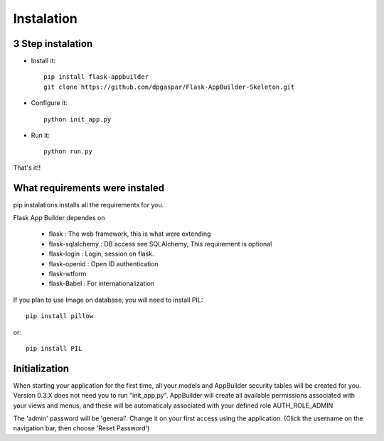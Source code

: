 Instalation
===========

3 Step instalation
----------------------

- Install it::

	pip install flask-appbuilder
	git clone https://github.com/dpgaspar/Flask-AppBuilder-Skeleton.git


- Configure it::

	python init_app.py

- Run it::

	python run.py

That's it!!

What requirements were instaled
-------------------------------

pip instalations installs all the requirements for you.

Flask App Builder dependes on

    - flask : The web framework, this is what were extending
    - flask-sqlalchemy : DB access see SQLAlchemy, This requirement is optional
    - flask-login : Login, session on flask.
    - flask-openid : Open ID authentication
    - flask-wtform
    - flask-Babel : For internationalization

If you plan to use Image on database, you will need to install PIL::

    pip install pillow
    
or::

    pip install PIL

Initialization
--------------

When starting your application for the first time, all your models and AppBuilder security tables will be created for you.
Version 0.3.X does not need you to run "init_app.py". AppBuilder will create all available permissions associated with your views and menus, and these will be automaticaly associated with your defined role AUTH_ROLE_ADMIN
 
The 'admin' password will be 'general'. Change it on your first access using the application.
(Click the username on the navigation bar, then choose 'Reset Password')
